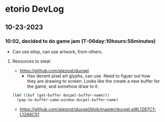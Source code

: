 * etorio DevLog
** 10-23-2023
*** 10:02, decided to do game jam (T-06day:10hours:56minutes)
- Can use elisp, can use artwork, from others.

**** Resources to steal:
- https://github.com/alezost/ducpel
  - Has decent pixel art glyphs, can use. Need to figuer out how they are drawing to screen. Looks like the create a new buffer for the game, and somehow draw to it.

#+begin_src emacs-lisp :tangle yes
  (let ((buf (get-buffer ducpel-buffer-name)))
    (pop-to-buffer-same-window ducpel-buffer-name)
#+end_src
- https://github.com/alezost/ducpel/blob/master/ducpel.el#L1267C1-L1268C51
